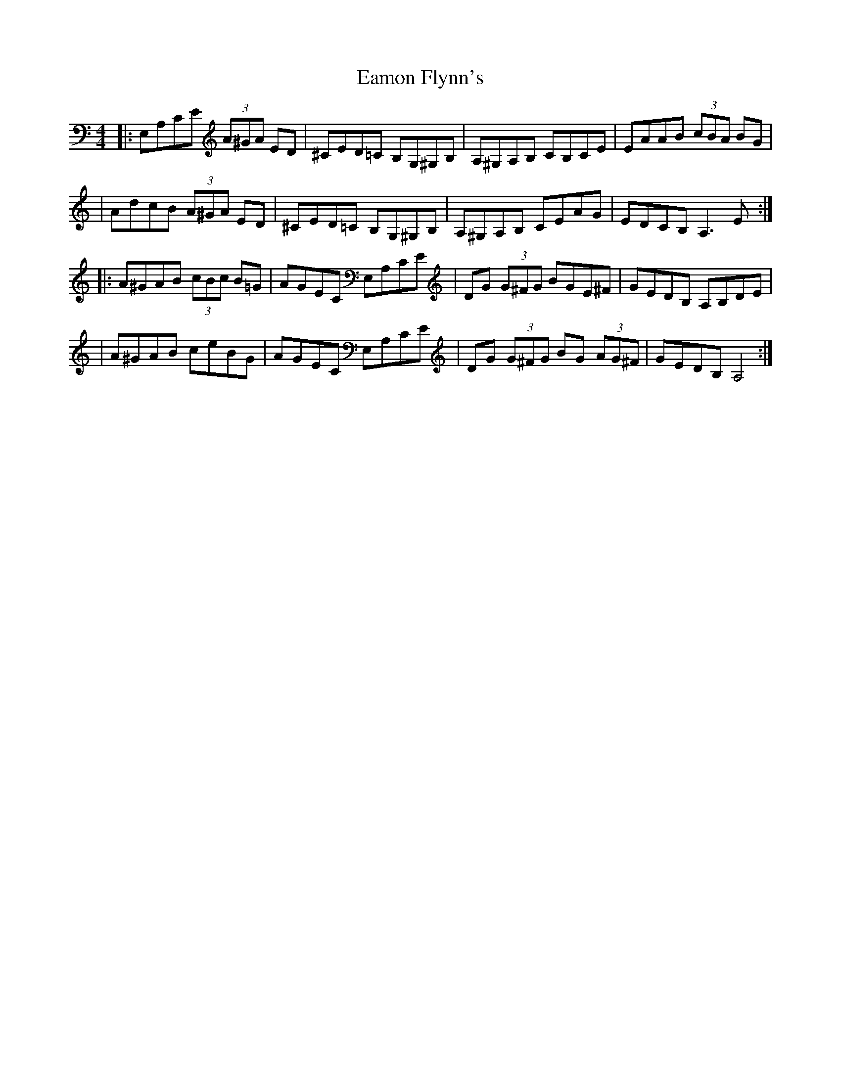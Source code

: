 X: 2
T: Eamon Flynn's
Z: Thady Quill
S: https://thesession.org/tunes/7493#setting29591
R: reel
M: 4/4
L: 1/8
K: Amin
|: E,A,CE (3A^GA ED | ^CED=C B,G,^G,B, | A,^G,A,B, CB,CE | EAAB (3cBA BG |
| AdcB (3A^GA ED | ^CED=C B,G,^G,B, | A,^G,A,B, CEAG | EDCB, A,3E :|
|: A^GAB (3cBc B=G | AGEC E,A,CE | DG (3G^FG BGE^F | GEDB, A,B,DE |
| A^GAB ceBG | AGEC E,A,CE | DG (3G^FG BG (3AG^F | GEDB, A,4 :|
